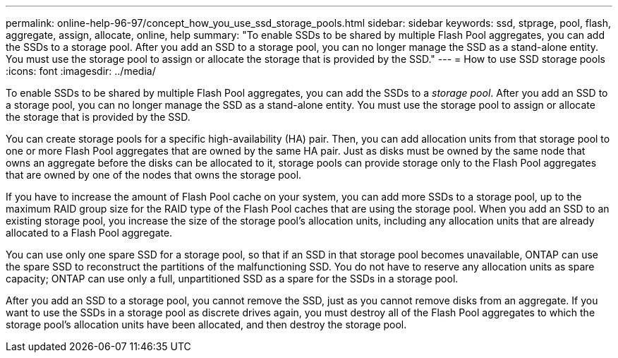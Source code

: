 ---
permalink: online-help-96-97/concept_how_you_use_ssd_storage_pools.html
sidebar: sidebar
keywords: ssd, stprage, pool, flash, aggregate, assign, allocate, online, help
summary: "To enable SSDs to be shared by multiple Flash Pool aggregates, you can add the SSDs to a storage pool. After you add an SSD to a storage pool, you can no longer manage the SSD as a stand-alone entity. You must use the storage pool to assign or allocate the storage that is provided by the SSD."
---
= How to use SSD storage pools
:icons: font
:imagesdir: ../media/

[.lead]
To enable SSDs to be shared by multiple Flash Pool aggregates, you can add the SSDs to a _storage pool_. After you add an SSD to a storage pool, you can no longer manage the SSD as a stand-alone entity. You must use the storage pool to assign or allocate the storage that is provided by the SSD.

You can create storage pools for a specific high-availability (HA) pair. Then, you can add allocation units from that storage pool to one or more Flash Pool aggregates that are owned by the same HA pair. Just as disks must be owned by the same node that owns an aggregate before the disks can be allocated to it, storage pools can provide storage only to the Flash Pool aggregates that are owned by one of the nodes that owns the storage pool.

If you have to increase the amount of Flash Pool cache on your system, you can add more SSDs to a storage pool, up to the maximum RAID group size for the RAID type of the Flash Pool caches that are using the storage pool. When you add an SSD to an existing storage pool, you increase the size of the storage pool's allocation units, including any allocation units that are already allocated to a Flash Pool aggregate.

You can use only one spare SSD for a storage pool, so that if an SSD in that storage pool becomes unavailable, ONTAP can use the spare SSD to reconstruct the partitions of the malfunctioning SSD. You do not have to reserve any allocation units as spare capacity; ONTAP can use only a full, unpartitioned SSD as a spare for the SSDs in a storage pool.

After you add an SSD to a storage pool, you cannot remove the SSD, just as you cannot remove disks from an aggregate. If you want to use the SSDs in a storage pool as discrete drives again, you must destroy all of the Flash Pool aggregates to which the storage pool's allocation units have been allocated, and then destroy the storage pool.
